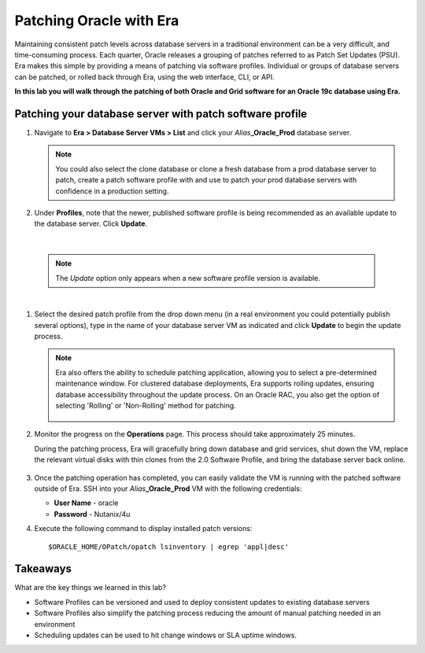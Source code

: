.. _patching_oracle:

------------------------
Patching Oracle with Era
------------------------

Maintaining consistent patch levels across database servers in a traditional environment can be a very difficult, and time-consuming process. Each quarter, Oracle releases a grouping of patches referred to as Patch Set Updates (PSU). Era makes this simple by providing a means of patching via software profiles. Individual or groups of database servers can be patched, or rolled back through Era, using the web interface, CLI, or API.

**In this lab you will walk through the patching of both Oracle and Grid software for an Oracle 19c database using Era.**

Patching your database server with patch software profile
++++++++++++++++++++++++++++++++++++++++

#. Navigate to **Era > Database Server VMs > List** and click your *Alias*\ **_Oracle_Prod** database server.

   .. note::

      You could also select the clone database or clone a fresh database from a prod database server to patch, create a patch software profile with and use to patch your prod database servers with confidence in a production setting.

#. Under **Profiles**, note that the newer, published software profile is being recommended as an available update to the database server. Click **Update**.

   .. figure:: images/patch2.png

|

   .. note::

      The `Update` option only appears when a new software profile version is available.

|

#. Select the desired patch profile from the drop down menu (in a real environment you could potentially publish several options), type in the name of your database server VM as indicated and click **Update** to begin the update process.

   .. note::

      Era also offers the ability to schedule patching application, allowing you to select a pre-determined maintenance window. For clustered database deployments, Era supports rolling updates, ensuring database accessibility throughout the update process. On an Oracle RAC, you also get the option of selecting 'Rolling' or 'Non-Rolling' method for patching.

      .. figure:: images/patch3.png

#. Monitor the progress on the **Operations** page. This process should take approximately 25 minutes.

   During the patching process, Era will gracefully bring down database and grid services, shut down the VM, replace the relevant virtual disks with thin clones from the 2.0 Software Profile, and bring the database server back online.

   .. figure:: images/18.png

#. Once the patching operation has completed, you can easily validate the VM is running with the patched software outside of Era. SSH into your *Alias*\ **_Oracle_Prod** VM with the following credentials:

   - **User Name** - oracle
   - **Password** - Nutanix/4u

#. Execute the following command to display installed patch versions:

   ::

    $ORACLE_HOME/OPatch/opatch lsinventory | egrep 'appl|desc'

   .. figure:: images/19.png

Takeaways
+++++++++

What are the key things we learned in this lab?

- Software Profiles can be versioned and used to deploy consistent updates to existing database servers
- Software Profiles also simplify the patching process reducing the amount of manual patching needed in an environment
- Scheduling updates can be used to hit change windows or SLA uptime windows.
